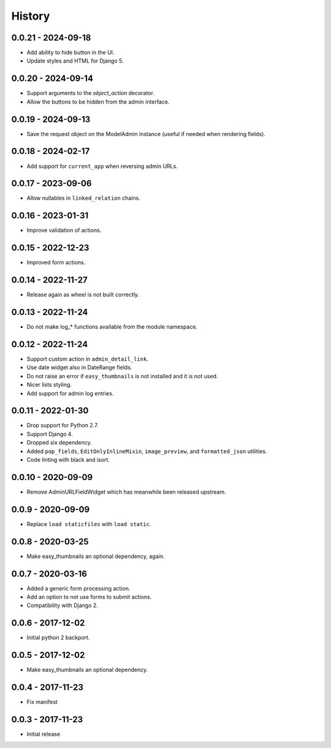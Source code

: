 =======
History
=======

0.0.21 - 2024-09-18
===================

* Add ability to hide button in the UI.
* Update styles and HTML for Django 5.


0.0.20 - 2024-09-14
===================

* Support arguments to the `object_action` decorator.
* Allow the buttons to be hidden from the admin interface.


0.0.19 - 2024-09-13
===================

* Save the request object on the ModelAdmin instance (useful if needed when
  rendering fields).


0.0.18 - 2024-02-17
===================

* Add support for ``current_app`` when reversing admin URLs.


0.0.17 - 2023-09-06
===================

* Allow nullables in ``linked_relation`` chains.


0.0.16 - 2023-01-31
===================

* Improve validation of actions.


0.0.15 - 2022-12-23
===================

* Improved form actions.


0.0.14 - 2022-11-27
===================

* Release again as wheel is not built correctly.


0.0.13 - 2022-11-24
===================

* Do not make log_* functions available from the module namespace.


0.0.12 - 2022-11-24
===================

* Support custom action in ``admin_detail_link``.
* Use date widget also in DateRange fields.
* Do not raise an error if ``easy_thumbnails`` is not installed and it is not
  used.
* Nicer lists styling.
* Add support for admin log entries.


0.0.11 - 2022-01-30
===================

* Drop support for Python 2.7.
* Support Django 4.
* Dropped six dependency.
* Added ``pop_fields``, ``EditOnlyInlineMixin``, ``image_preview``, and
  ``formatted_json`` utilities.
* Code linting with black and isort.


0.0.10 - 2020-09-09
===================

* Remove AdminURLFieldWidget which has meanwhile been released upstream.


0.0.9 - 2020-09-09
==================

* Replace ``load staticfiles`` with ``load static``.


0.0.8 - 2020-03-25
==================

* Make easy_thumbnails an optional dependency, again.


0.0.7 - 2020-03-16
==================

* Added a generic form processing action.
* Add an option to not use forms to submit actions.
* Compatibility with Django 2.


0.0.6 - 2017-12-02
==================

* Initial python 2 backport.


0.0.5 - 2017-12-02
==================

* Make easy_thumbnails an optional dependency.


0.0.4 - 2017-11-23
==================

* Fix manifest


0.0.3 - 2017-11-23
==================

* Initial release
